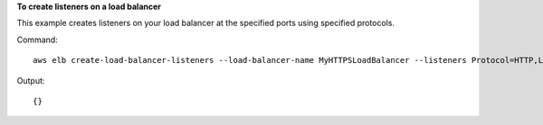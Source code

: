 **To create listeners on a load balancer**

This example creates listeners on your load balancer at the specified ports using specified protocols.


Command::

     aws elb create-load-balancer-listeners --load-balancer-name MyHTTPSLoadBalancer --listeners Protocol=HTTP,LoadBalancerPort=80,InstanceProtocol=HTTP,InstancePort=80

Output::

      {}


